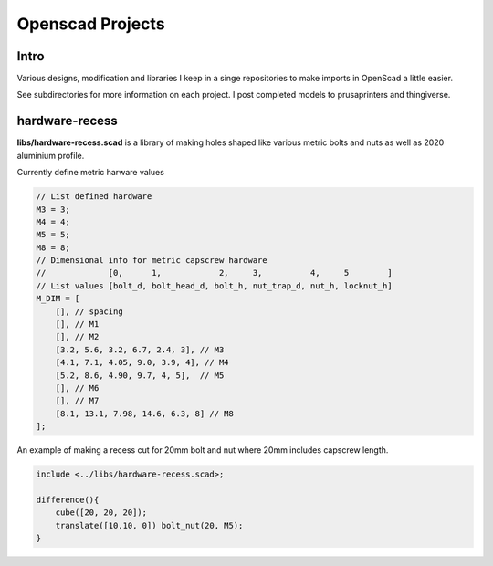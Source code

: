 =================
Openscad Projects
=================

Intro
=====

Various designs, modification and libraries I keep in a singe repositories to make imports in OpenScad a little easier.

See subdirectories for more information on each project. I post completed models to prusaprinters and thingiverse.


hardware-recess
===============

**libs/hardware-recess.scad** is a library of making holes shaped like various metric bolts and nuts as well as 2020 aluminium profile.

.. image:: libs/hardware-recess/001_recess_wireframe.png

Currently define metric harware values


.. code-block:: openscad

    // List defined hardware
    M3 = 3;
    M4 = 4;
    M5 = 5;
    M8 = 8;
    // Dimensional info for metric capscrew hardware
    //             [0,      1,            2,     3,          4,     5        ]
    // List values [bolt_d, bolt_head_d, bolt_h, nut_trap_d, nut_h, locknut_h]
    M_DIM = [
        [], // spacing
        [], // M1
        [], // M2
        [3.2, 5.6, 3.2, 6.7, 2.4, 3], // M3
        [4.1, 7.1, 4.05, 9.0, 3.9, 4], // M4
        [5.2, 8.6, 4.90, 9.7, 4, 5],  // M5
        [], // M6
        [], // M7
        [8.1, 13.1, 7.98, 14.6, 6.3, 8] // M8
    ];


An example of making a recess cut for 20mm bolt and nut where 20mm includes capscrew length.

.. code-block:: openscad

    include <../libs/hardware-recess.scad>;

    difference(){
        cube([20, 20, 20]);
        translate([10,10, 0]) bolt_nut(20, M5);
    }

.. image:: libs/hardware-recess/002_bolt_nut_wirefame.png
.. image:: libs/hardware-recess/003_bolt_nut_surfaces.png

